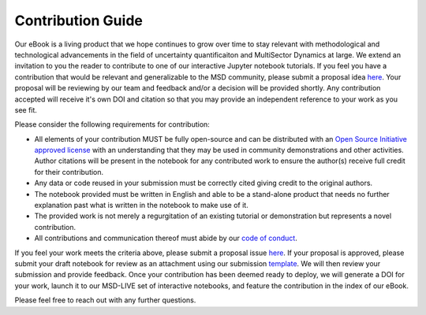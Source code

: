 ******************
Contribution Guide
******************

Our eBook is a living product that we hope continues to grow over time to stay relevant with methodological and technological advancements in the field of uncertainty quantificaiton and MultiSector Dynamics at large.  We extend an invitation to you the reader to contribute to one of our interactive Jupyter notebook tutorials.  If you feel you have a contribution that would be relevant and generalizable to the MSD community, please submit a proposal idea `here <https://github.com/IMMM-SFA/msd_uncertainty_ebook/blob/dev/.github/ISSUE_TEMPLATE/contribution_proposal.yml>`_.  Your proposal will be reviewing by our team and feedback and/or a decision will be provided shortly.  Any contribution accepted will receive it's own DOI and citation so that you may provide an independent reference to your work as you see fit.

Please consider the following requirements for contribution:

- All elements of your contribution MUST be fully open-source and can be distributed with an `Open Source Initiative approved license <https://opensource.org/licenses/>`_ with an understanding that they may be used in community demonstrations and other activities.  Author citations will be present in the notebook for any contributed work to ensure the author(s) receive full credit for their contribution.
- Any data or code reused in your submission must be correctly cited giving credit to the original authors. 
- The notebook provided must be written in English and able to be a stand-alone product that needs no further explanation past what is written in the notebook to make use of it.
- The provided work is not merely a regurgitation of an existing tutorial or demonstration but represents a novel contribution.
- All contributions and communication thereof must abide by our `code of conduct <https://uc-ebook.org/docs/html/code_of_conduct.html>`_.


If you feel your work meets the criteria above, please submit a proposal issue `here <https://github.com/IMMM-SFA/msd_uncertainty_ebook/blob/.github/ISSUE_TEMPLATE/contribution_proposal.yml>`_.  If your proposal is approved, please submit your draft notebook for review as an attachment using our submission `template <https://github.com/IMMM-SFA/msd_uncertainty_ebook/blob/dev/.github/PULL_REQUEST_TEMPLATE/contribution_checklist.md>`_.  We will then review your submission and provide feedback.  Once your contribution has been deemed ready to deploy, we will generate a DOI for your work, launch it to our MSD-LIVE set of interactive notebooks, and feature the contribution in the index of our eBook.

Please feel free to reach out with any further questions.
